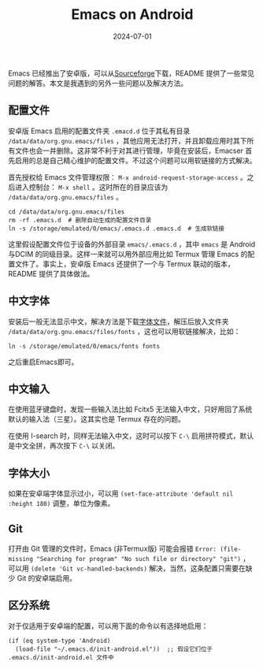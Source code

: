 #+title: Emacs on Android
#+date: 2024-07-01
#+keywords: emacs android termux Chinese input


Emacs 已经推出了安卓版，可以从[[https://sourceforge.net/projects/android-ports-for-gnu-emacs/files/][Sourceforge]]下载，README 提供了一些常见问题的解答。本文是我遇到的另外一些问题以及解决方法。

** 配置文件
安卓版 Emacs 启用的配置文件夹 ~.emacd.d~ 位于其私有目录 ~/data/data/org.gnu.emacs/files~ ，其他应用无法打开，并且卸载应用时其下所有文件也会一并删除。这非常不利于对其进行管理，毕竟在安装后，Emacser 首先启用的总是自己精心维护的配置文件。不过这个问题可以用软链接的方式解决。

首先授权给 Emacs 文件管理权限： ~M-x android-request-storage-access~ 。之后进入控制台： ~M-x shell~ 。这时所在的目录应该为 ~/data/data/org.gnu.emacs/files~ 。

#+begin_src shell
  cd /data/data/org.gnu.emacs/files
  rm -rf .emacs.d  # 删除自动生成的配置文件目录
  ln -s /storage/emulated/0/emacs/.emacs.d .emacs.d  # 生成软链接
#+end_src

这里假设配置文件位于设备的外部目录 ~emacs/.emacs.d~ ，其中 ~emacs~ 是 Android与DCIM 的同级目录。这样一来就可以用外部应用比如 Termux 管理 Emacs 的配置文件了。事实上，安卓版 Emacs 还提供了一个与 Termux 联动的版本，README 提供了具体做法。

** 中文字体
安装后一般无法显示中文，解决方法是下载[[https://github.com/ShmilyHTT/PingFang.git][字体文件]]，解压后放入文件夹 ~/data/data/org.gnu.emacs/files/fonts~ ，这也可以用软链接解决，比如：

#+begin_src shell
  ln -s /storage/emulated/0/emacs/fonts fonts
#+end_src
之后重启Emacs即可。
** 中文输入
在使用蓝牙键盘时，发现一些输入法比如 Fcitx5 无法输入中文，只好用回了系统默认的输入法（三星）。这其实也是 Termux 存在的问题。

在使用 I-search 时，同样无法输入中文，这时可以按下 ~C-\~ 启用拼符模式，默认是中文全拼，再次按下 ~C-\~ 以关闭。
** 字体大小
如果在安卓端字体显示过小，可以用 ~(set-face-attribute 'default nil :height 180)~ 调整，单位为像素。

** Git
打开由 Git 管理的文件时，Emacs (非Termux版) 可能会报错 ~Error: (file-missing "Searching for program" "No such file or directory" "git")~ ，可以用 ~(delete 'Git vc-handled-backends)~ 解决，当然，这条配置只需要在缺少 Git 的安卓端启用。

** 区分系统
对于仅适用于安卓端的配置，可以用下面的命令以有选择地启用：
#+begin_src elisp
  (if (eq system-type 'Android)
    (load-file "~/.emacs.d/init-android.el"))  ;; 假设它们位于 .emacs.d/init-android.el 文件中
#+end_src
